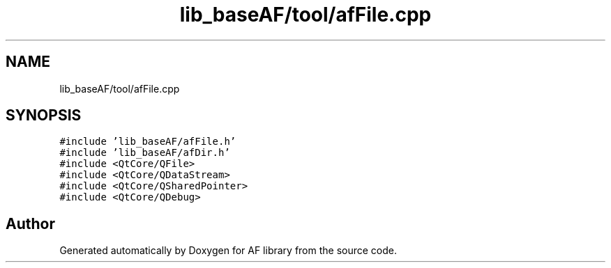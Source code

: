 .TH "lib_baseAF/tool/afFile.cpp" 3 "Fri Mar 26 2021" "AF library" \" -*- nroff -*-
.ad l
.nh
.SH NAME
lib_baseAF/tool/afFile.cpp
.SH SYNOPSIS
.br
.PP
\fC#include 'lib_baseAF/afFile\&.h'\fP
.br
\fC#include 'lib_baseAF/afDir\&.h'\fP
.br
\fC#include <QtCore/QFile>\fP
.br
\fC#include <QtCore/QDataStream>\fP
.br
\fC#include <QtCore/QSharedPointer>\fP
.br
\fC#include <QtCore/QDebug>\fP
.br

.SH "Author"
.PP 
Generated automatically by Doxygen for AF library from the source code\&.
